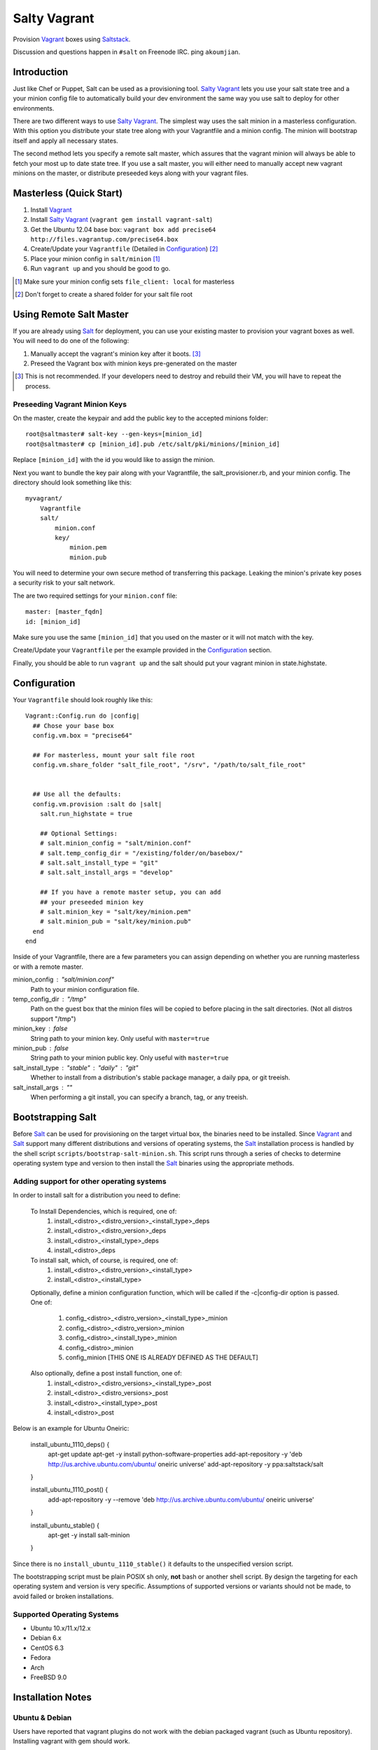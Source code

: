 ==============
Salty Vagrant
==============
Provision `Vagrant`_ boxes using `Saltstack`_.

Discussion and questions happen in ``#salt`` on Freenode IRC. ping ``akoumjian``.

.. _`Vagrant`: http://www.vagrantup.com/
.. _`Saltstack`: http://saltstack.org/
.. _`Salt`: http://saltstack.org/

Introduction
============

Just like Chef or Puppet, Salt can be used as a provisioning tool. 
`Salty Vagrant`_ lets you use your salt state tree and a your minion config 
file to automatically build your dev environment the same way you use salt 
to deploy for other environments.

.. _`Salty Vagrant`: https://github.com/saltstack/salty-vagrant

There are two different ways to use `Salty Vagrant`_. The simplest way uses 
the salt minion in a masterless configuration. With this option you distribute 
your state tree along with your Vagrantfile and a minion config. The 
minion will bootstrap itself and apply all necessary states.

The second method lets you specify a remote salt master, which assures that 
the vagrant minion will always be able to fetch your most up to date state 
tree. If you use a salt master, you will either need to manually accept 
new vagrant minions on the master, or distribute preseeded keys along with 
your vagrant files.

Masterless (Quick Start)
========================

1. Install `Vagrant`_
2. Install `Salty Vagrant`_ (``vagrant gem install vagrant-salt``)
3. Get the Ubuntu 12.04 base box: ``vagrant box add precise64 http://files.vagrantup.com/precise64.box``
4. Create/Update your ``Vagrantfile`` (Detailed in `Configuration`_) [#shared_folders]_
5. Place your minion config in ``salt/minion`` [#file_client]_
6. Run ``vagrant up`` and you should be good to go.

.. [#file_client] Make sure your minion config sets ``file_client: local`` for masterless
.. [#shared_folders] Don't forget to create a shared folder for your salt file root

Using Remote Salt Master
========================

If you are already using `Salt`_ for deployment, you can use your existing 
master to provision your vagrant boxes as well. You will need to do one of the
following:

#. Manually accept the vagrant's minion key after it boots. [#accept_key]_
#. Preseed the Vagrant box with minion keys pre-generated on the master

.. [#accept_key] This is not recommended. If your developers need to destroy and rebuild their VM, you will have to repeat the process.

Preseeding Vagrant Minion Keys
------------------------------

On the master, create the keypair and add the public key to the accepted minions 
folder::

    root@saltmaster# salt-key --gen-keys=[minion_id]
    root@saltmaster# cp [minion_id].pub /etc/salt/pki/minions/[minion_id]

Replace ``[minion_id]`` with the id you would like to assign the minion. 

Next you want to bundle the key pair along with your Vagrantfile, 
the salt_provisioner.rb, and your minion config. The directory should look 
something like this::

    myvagrant/
        Vagrantfile
        salt/
            minion.conf
            key/
                minion.pem
                minion.pub

You will need to determine your own secure method of transferring this 
package. Leaking the minion's private key poses a security risk to your salt 
network.

The are two required settings for your ``minion.conf`` file::

    master: [master_fqdn]
    id: [minion_id]

Make sure you use the same ``[minion_id]`` that you used on the master or 
it will not match with the key.

Create/Update your ``Vagrantfile`` per the example provided in the `Configuration`_ section.

Finally, you should be able to run ``vagrant up`` and the salt should put your 
vagrant minion in state.highstate.


Configuration
=============

Your ``Vagrantfile`` should look roughly like this::

    Vagrant::Config.run do |config|
      ## Chose your base box
      config.vm.box = "precise64"

      ## For masterless, mount your salt file root
      config.vm.share_folder "salt_file_root", "/srv", "/path/to/salt_file_root"


      ## Use all the defaults:
      config.vm.provision :salt do |salt|
        salt.run_highstate = true

        ## Optional Settings:
        # salt.minion_config = "salt/minion.conf"
        # salt.temp_config_dir = "/existing/folder/on/basebox/"
        # salt.salt_install_type = "git"
        # salt.salt_install_args = "develop"

        ## If you have a remote master setup, you can add
        ## your preseeded minion key
        # salt.minion_key = "salt/key/minion.pem"
        # salt.minion_pub = "salt/key/minion.pub"
      end
    end

Inside of your Vagrantfile, there are a few parameters you can assign 
depending on whether you are running masterless or with a remote master.

minion_config : "salt/minion.conf"
    Path to your minion configuration file.

temp_config_dir : "/tmp"
    Path on the guest box that the minion files will be copied to before
    placing in the salt directories. (Not all distros support "/tmp")

minion_key : false
    String path to your minion key. Only useful with ``master=true``

minion_pub : false
    String path to your minion public key. Only useful with ``master=true``

salt_install_type : "stable" : "daily" : "git"
    Whether to install from a distribution's stable package manager, a
    daily ppa, or git treeish.

salt_install_args : ""
    When performing a git install, you can specify a branch, tag, or 
    any treeish.


Bootstrapping Salt
==================

Before `Salt`_ can be used for provisioning on the target virtual box, the 
binaries need to be installed. Since `Vagrant`_ and `Salt`_ support many 
different distributions and versions of operating systems, the `Salt`_ 
installation process is handled by the shell script 
``scripts/bootstrap-salt-minion.sh``. This script runs through a series of 
checks to determine operating system type and version to then install the 
`Salt`_ binaries using the appropriate methods.

Adding support for other operating systems
------------------------------------------
In order to install salt for a distribution you need to define:

   To Install Dependencies, which is required, one of:
       1. install_<distro>_<distro_version>_<install_type>_deps
       2. install_<distro>_<distro_version>_deps
       3. install_<distro>_<install_type>_deps
       4. install_<distro>_deps


   To install salt, which, of course, is required, one of:
       1. install_<distro>_<distro_version>_<install_type>
       2. install_<distro>_<install_type>

   Optionally, define a minion configuration function, which will be called if
   the -c|config-dir option is passed. One of:
       1. config_<distro>_<distro_version>_<install_type>_minion
       2. config_<distro>_<distro_version>_minion
       3. config_<distro>_<install_type>_minion
       4. config_<distro>_minion
       5. config_minion [THIS ONE IS ALREADY DEFINED AS THE DEFAULT]

   Also optionally, define a post install function, one of:
       1. install_<distro>_<distro_versions>_<install_type>_post
       2. install_<distro>_<distro_versions>_post
       3. install_<distro>_<install_type>_post
       4. install_<distro>_post

Below is an example for Ubuntu Oneiric:

    install_ubuntu_1110_deps() {
        apt-get update
        apt-get -y install python-software-properties
        add-apt-repository -y 'deb http://us.archive.ubuntu.com/ubuntu/ oneiric universe'
        add-apt-repository -y ppa:saltstack/salt
    }

    install_ubuntu_1110_post() {
        add-apt-repository -y --remove 'deb http://us.archive.ubuntu.com/ubuntu/ oneiric universe'
    }

    install_ubuntu_stable() {
        apt-get -y install salt-minion
    }

Since there is no ``install_ubuntu_1110_stable()`` it defaults to the 
unspecified version script.

The bootstrapping script must be plain POSIX sh only, **not** bash or another 
shell script. By design the targeting for each operating system and version is 
very specific. Assumptions of supported versions or variants should not be 
made, to avoid failed or broken installations.

Supported Operating Systems
---------------------------
- Ubuntu 10.x/11.x/12.x
- Debian 6.x
- CentOS 6.3
- Fedora
- Arch
- FreeBSD 9.0

Installation Notes
==================
Ubuntu & Debian
---------------

Users have reported that vagrant plugins do not work with the debian packaged vagrant
(such as Ubuntu repository). Installing vagrant with gem should work.

1. ``sudo apt-get remove vagrant``
2. ``sudo gem install vagrant``
3. ``vagrant gem install vagrant-salt``

That should get you up and running.

Installing from source
----------------------

1. ``wget https://github.com/saltstack/salty-vagrant/tarball/master -O salty-vagrant.tar.gz``
2. ``tar zxf salty-vagrant.tar.gz``
3. ``cd saltstack-salty-vagrant-[hash]``
4. ``gem build vagrant-salt.gemspec``
5. ``vagrant gem install vagrant-salt-[version].gem``

.. vim: fenc=utf-8 spell spl=en cc=80 tw=79 fo=want sts=2 sw=2 et
